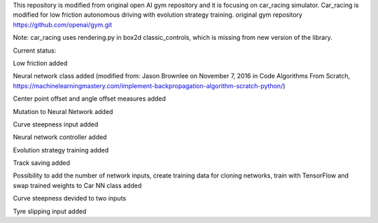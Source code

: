This repository is modified from original open AI gym repository and it is focusing on car_racing simulator.
Car_racing is modified for low friction autonomous driving with evolution strategy training.
original gym repository https://github.com/openai/gym.git

Note: car_racing uses rendering.py in box2d classic_controls, which is missing from new version of the library.


Current status:

Low friction added

Neural network class added (modified from: Jason Brownlee on November 7, 2016 in Code Algorithms From Scratch, https://machinelearningmastery.com/implement-backpropagation-algorithm-scratch-python/)

Center point offset and angle offset measures added

Mutation to Neural Network added

Curve steepness input added

Neural network controller added

Evolution strategy training added

Track saving added

Possibility to add the number of network inputs, create training data for cloning networks, train with TensorFlow and swap trained weights to Car NN class added

Curve steepness devided to two inputs

Tyre slipping input added
